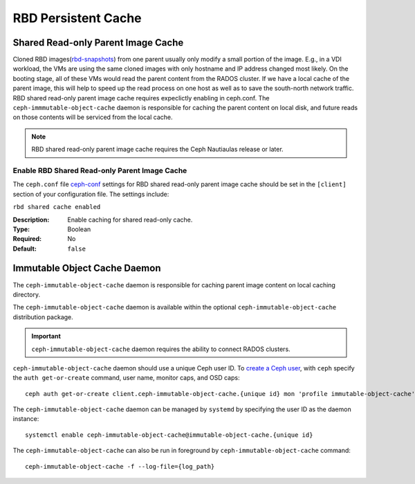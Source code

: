 =======================
 RBD Persistent Cache
=======================

.. index:: Ceph Block Device; Persistent Cache

Shared Read-only Parent Image Cache
===================================

Cloned RBD images(`rbd-snapshots`_) from one parent usually only modify a small
portion of the image. E.g., in a VDI workload, the VMs are using the same cloned
images with only hostname and IP address changed most likely. On the booting
stage, all of these VMs would read the parent content from the RADOS cluster.
If we have a local cache of the parent image, this will help to speed up the
read process on one host as well as to save the south-north network traffic.
RBD shared read-only parent image cache requires expeclictly enabling in
ceph.conf. The ``ceph-immmutable-object-cache`` daemon is responsible for
caching the parent content on local disk, and future reads on those contents
will be serviced from the local cache.

.. note:: RBD shared read-only parent image cache requires the Ceph Nautiaulas release or later.

.. ditaa::  +--------------------------------------------------------+
            |                       QEMU                             |
            +--------------------------------------------------------+
            |             librbd(cloned images)                      |
            +-------------------+-+----------------------------------+
            |      librados     | |    ceph-immutable-object-cache   |
            +-------------------+ +----------------------------------+
            |      OSDs/Mons    | |     Local cached parent image    |
            +-------------------+ +----------------------------------+


Enable RBD Shared Read-only Parent Image Cache
----------------------------------------------

The ``ceph.conf`` file `ceph-conf`_ settings for RBD shared read-only parent
image cache should be set in the ``[client]`` section of your configuration
file.
The settings include:

``rbd shared cache enabled``

:Description: Enable caching for shared read-only cache.
:Type: Boolean
:Required: No
:Default: ``false``

Immutable Object Cache Daemon
=============================

The ``ceph-immutable-object-cache`` daemon is responsible for caching parent
image content on local caching directory.

The ``ceph-immutable-object-cache`` daemon is available within the optional
``ceph-immutable-object-cache`` distribution package.

.. important:: ``ceph-immutable-object-cache`` daemon requires the ability to
   connect RADOS clusters.

``ceph-immutable-object-cache`` daemon should use a unique Ceph user ID.
To `create a Ceph user`_, with ``ceph`` specify the ``auth get-or-create``
command, user name, monitor caps, and OSD caps::

  ceph auth get-or-create client.ceph-immutable-object-cache.{unique id} mon 'profile immutable-object-cache' osd 'profile rbd'

The ``ceph-immutable-object-cache`` daemon can be managed by ``systemd`` by specifying the user
ID as the daemon instance::

  systemctl enable ceph-immutable-object-cache@immutable-object-cache.{unique id}

The ``ceph-immutable-object-cache`` can also be run in foreground by ``ceph-immutable-object-cache`` command::

  ceph-immutable-object-cache -f --log-file={log_path}

.. _rbd-snapshots: ../rbd-snapshot
.. _ceph-conf: ../../rados/configuration/ceph-conf/#running-multiple-clusters
.. _create a Ceph user: ../../rados/operations/user-management#add-a-user

